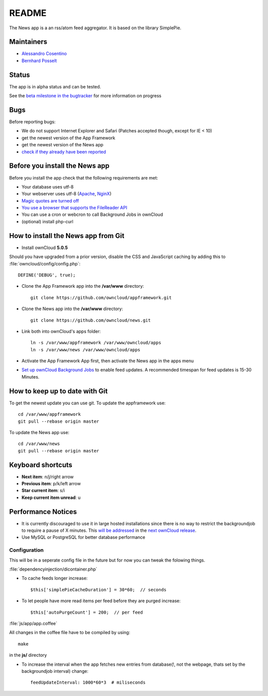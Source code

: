 README
======

The News app is a an rss/atom feed aggregator. It is based on the library SimplePie.

Maintainers
-----------
* `Alessandro Cosentino <https://github.com/zimba12>`_ 
* `Bernhard Posselt <https://github.com/Raydiation>`_ 

Status
------
The app is in alpha status and can be tested.

See the `beta milestone in the bugtracker <https://github.com/owncloud/news/issues?milestone=3&state=open>`_ for more information on progress

Bugs
----
Before reporting bugs:

* We do not support Internet Explorer and Safari (Patches accepted though, except for IE < 10)
* get the newest version of the App Framework
* get the newest version of the News app
* `check if they already have been reported <https://github.com/owncloud/news/issues?state=open>`_

Before you install the News app
-------------------------------
Before you install the app check that the following requirements are met:

- Your database uses utf-8
- Your webserver uses utf-8 (`Apache <http://stackoverflow.com/questions/913869/how-to-change-the-default-encoding-to-utf-8-for-server>`_, `NginX <http://www.cyberciti.biz/faq/nginx-set-http-content-type-response-header-to-charset-utf8/>`_)
- `Magic quotes are turned off <http://php.net/manual/de/security.magicquotes.disabling.php>`_
- `You use a browser that supports the FileReader API <https://developer.mozilla.org/en/docs/DOM/FileReader#Browser_compatibility>`_
- You can use a cron or webcron to call Background Jobs in ownCloud
- (optional) install php-curl

How to install the News app from Git
------------------------------------

- Install ownCloud **5.0.5**

Should you have upgraded from a prior version, disable the CSS and JavaScript caching by adding this to :file:`owncloud/config/config.php`::

    DEFINE('DEBUG', true);

- Clone the App Framework app into the **/var/www** directory::

	git clone https://github.com/owncloud/appframework.git

- Clone the News app into the **/var/www** directory::

	git clone https://github.com/owncloud/news.git


- Link both into ownCloud's apps folder::

	ln -s /var/www/appframework /var/www/owncloud/apps
	ln -s /var/www/news /var/www/owncloud/apps

- Activate the App Framework App first, then activate the News app in the apps menu

- `Set up ownCloud Background Jobs <http://doc.owncloud.org/server/5.0/admin_manual/configuration/background_jobs.html>`_ to enable feed updates. A recommended timespan for feed updates is 15-30 Minutes.

How to keep up to date with Git
-------------------------------
To get the newest update you can use git. To update the appframework use::

    cd /var/www/appframework
    git pull --rebase origin master


To update the News app use::

    cd /var/www/news
    git pull --rebase origin master


Keyboard shortcuts
------------------
* **Next item**: n/j/right arrow
* **Previous item**: p/k/left arrow
* **Star current item**: s/i
* **Keep current item unread**: u

Performance Notices
-------------------
* It is currently discouraged to use it in large hosted installations since there is no way to restrict the backgroundjob to require a pause of X minutes. This `will be addressed <https://github.com/owncloud/news/issues/103>`_ in the `next ownCloud release <https://github.com/owncloud/core/pull/3051>`_.
* Use MySQL or PostgreSQL for better database performance

Configuration
~~~~~~~~~~~~~
This will be in a seperate config file in the future but for now you can tweak the folowing things. 

:file:`dependencyinjection/dicontainer.php`

* To cache feeds longer increase::
 
    $this['simplePieCacheDuration'] = 30*60;  // seconds

* To let people have more read items per feed before they are purged increase::

    $this['autoPurgeCount'] = 200;  // per feed

:file:`js/app/app.coffee`

All changes in the coffee file have to be compiled by using::

    make

in the **js/** directory

* To increase the interval when the app fetches new entries from database(!, not the webpage, thats set by the backgroundjob interval) change::

    feedUpdateInterval: 1000*60*3  # miliseconds

